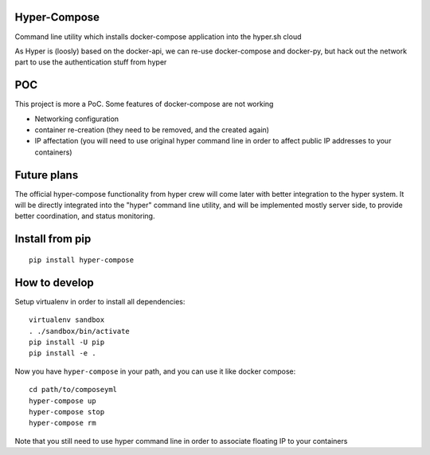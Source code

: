Hyper-Compose
=============

Command line utility which installs docker-compose application into the hyper.sh cloud


As Hyper is (loosly) based on the docker-api, we can re-use docker-compose and docker-py, but hack out the network part to use the authentication stuff from hyper


POC
===

This project is more a PoC. Some features of docker-compose are not working

- Networking configuration
- container re-creation (they need to be removed, and the created again)
- IP affectation (you will need to use original hyper command line in order to affect public IP addresses to your containers)

Future plans
============

The official hyper-compose functionality from hyper crew will come later with better integration to the hyper system.
It will be directly integrated into the "hyper" command line utility, and will be implemented mostly server side, to provide better coordination, and status monitoring.

Install from pip
================

::

    pip install hyper-compose

How to develop
==============

Setup virtualenv in order to install all dependencies::

    virtualenv sandbox
    . ./sandbox/bin/activate
    pip install -U pip
    pip install -e .

Now you have ``hyper-compose`` in your path, and you can use it like docker compose::

    cd path/to/composeyml
    hyper-compose up
    hyper-compose stop
    hyper-compose rm

Note that you still need to use hyper command line in order to associate floating IP to your containers



